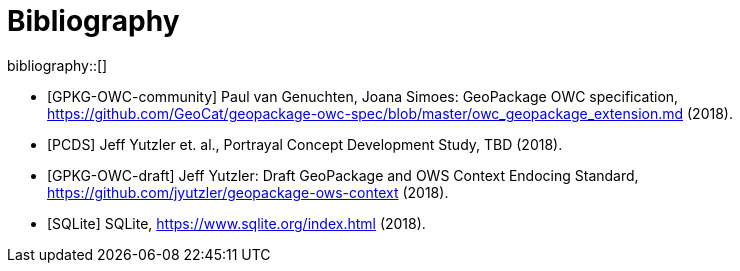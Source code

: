 [appendix]
[[Bibliography]]
= Bibliography

bibliography::[]
// *****************************************************************************
// The bibliography is automatically built. All you need to do is to provide your citation information in the file resource/bibtex-file.bib

// You can add citation keys anywhere in the text, following the following syntax: cite:[NameYear], e.g. cite:[VanZyl2009]

// More information is provided here: https://github.com/asciidoctor/asciidoctor-bibtex
// *****************************************************************************

* [GPKG-OWC-community] Paul van Genuchten, Joana Simoes: GeoPackage OWC specification, https://github.com/GeoCat/geopackage-owc-spec/blob/master/owc_geopackage_extension.md (2018).
* [PCDS] Jeff Yutzler et. al., Portrayal Concept Development Study, TBD (2018).
* [GPKG-OWC-draft] Jeff Yutzler: Draft GeoPackage and OWS Context Endocing Standard, https://github.com/jyutzler/geopackage-ows-context (2018).
* [SQLite] SQLite, https://www.sqlite.org/index.html (2018).


